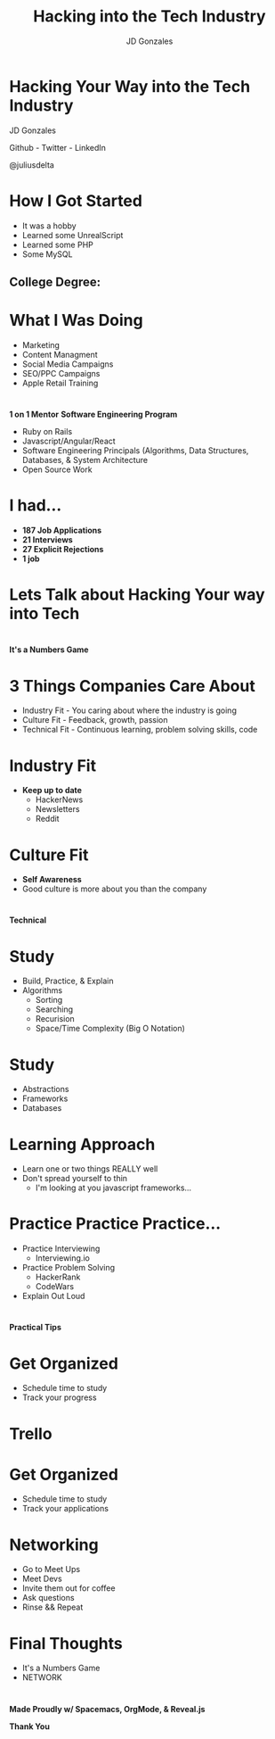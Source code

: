 #+REVEAL_ROOT: http://cdn.jsdelivr.net/reveal.js/3.0.0/

#+TITLE: Hacking into the Tech Industry
#+AUTHOR: JD Gonzales
#+EMAIL: jd_gonzales@icloud.com

#+OPTIONS: toc:nil num:nil
#+OPTIONS: reveal_width:1200
#+OPTIONS: reveal_height:800
#+REVEAL_MARGIN: 0.1
#+REVEAL_MIN_SCALE: 0.5
#+REVEAL_MAX_SCALE: 2.5
#+OPTIONS: reveal_center:t
#+OPTIONS: reveal_rolling_links:t reveal_keyboard:t reveal_overview:t 
#+OPTIONS: reveal_title_slide:nil
#+REVEAL_TRANS: linear
#+OPTIONS: toc:nil reveal_mathjax:t
#+REVEAL_THEME: moon
#+REVEAL_TRANS: linear
#+REVEAL_DEFAULT_FRAG_STYLE: appear
#+REVEAL_PLUGINS: notes

* *Hacking Your Way into the Tech Industry*
JD Gonzales

Github - Twitter - LinkedIn 

@juliusdelta
 
* How I Got Started
[[./images/ut2k4.png]]
- It was a hobby
- Learned some UnrealScript
- Learned some PHP
- Some MySQL
** College Degree:
[[./images/diploma.jpg]]


* What I Was Doing
- Marketing
- Content Managment
- Social Media Campaigns
- SEO/PPC Campaigns
- Apple Retail Training

* [[./images/bloclogo.png]]
*1 on 1 Mentor*
*Software Engineering Program*
- Ruby on Rails
- Javascript/Angular/React
- Software Engineering Principals (Algorithms, Data Structures, Databases, & System Architecture
- Open Source Work

* I had...
- *187 Job Applications*
- *21 Interviews*
- *27 Explicit Rejections*
- *1 job*

* Lets Talk about Hacking Your way into Tech
    :PROPERTIES:
    :reveal_background: ./images/hackerman.gif
    :reveal_background_trans: slide
    :END:

* 
*It's a Numbers Game*

* 3 Things Companies Care About
#+ATTR_REVEAL: :frag (appear)
- Industry Fit - You caring about where the industry is going
- Culture Fit - Feedback, growth, passion
- Technical Fit - Continuous learning, problem solving skills, code

* Industry Fit
#+ATTR_REVEAL: :frag (appear)
- *Keep up to date*
  - HackerNews
  - Newsletters
  - Reddit

* Culture Fit
#+ATTR_REVEAL: :frag (appear)
- *Self Awareness*
- Good culture is more about you than the company

* 
*Technical*

* [[./images/jarjar.jpeg]]

* Study
#+ATTR_REVEAL: :frag (appear)
- Build, Practice, & Explain
- Algorithms
  - Sorting
  - Searching
  - Recurision
  - Space/Time Complexity (Big O Notation)
[[./images/algorithms.gif]]

* Study
#+ATTR_REVEAL: :frag (appear)
- Abstractions
- Frameworks
- Databases
 
* Learning Approach
#+ATTR_REVEAL: :frag (appear)
- Learn one or two things REALLY well
- Don't spread yourself to thin
  - I'm looking at you javascript frameworks...

* Practice Practice Practice...
- Practice Interviewing
  - Interviewing.io
- Practice Problem Solving
  - HackerRank
  - CodeWars
- Explain Out Loud
 
* 
*Practical Tips*

* Get Organized
#+ATTR_REVEAL: :frag (appear)
- Schedule time to study
- Track your progress

* Trello
[[./images/trelloexample.png]]

* Get Organized
- Schedule time to study
- Track your applications

* Networking
- Go to Meet Ups
- Meet Devs
- Invite them out for coffee
- Ask questions
- Rinse && Repeat
 
* Final Thoughts
- It's a Numbers Game
- NETWORK

* 
    :PROPERTIES:
    :reveal_background: ./images/thanks.gif
    :reveal_background_trans: slide
    :END:
*Made Proudly w/ Spacemacs, OrgMode, & Reveal.js*

*Thank You*


 







